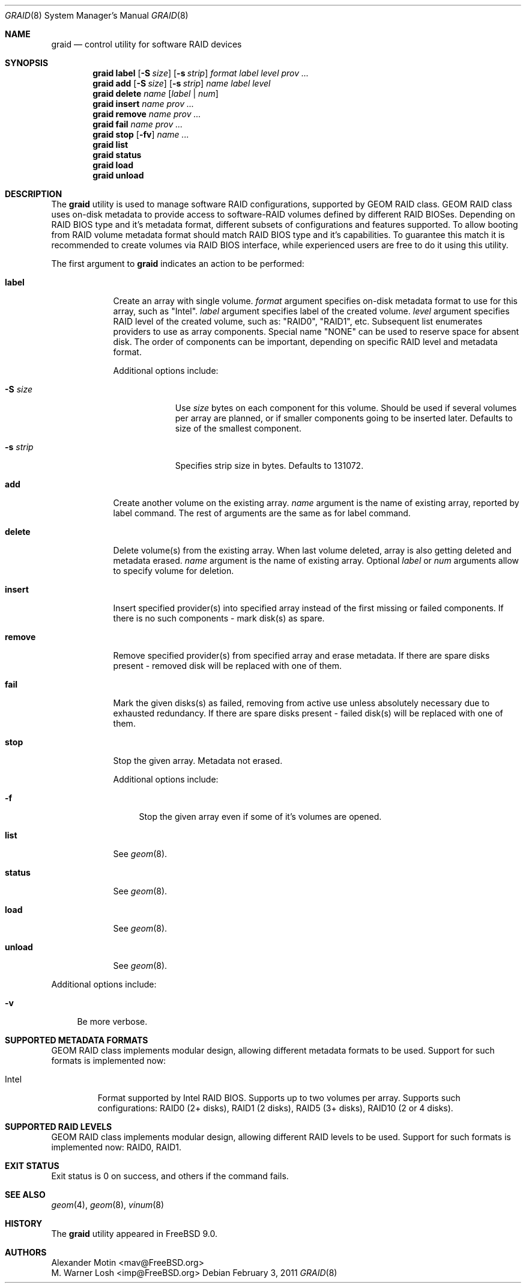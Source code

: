 .\" Copyright (c) 2010 Alexander Motin <mav@FreeBSD.org>
.\" All rights reserved.
.\"
.\" Redistribution and use in source and binary forms, with or without
.\" modification, are permitted provided that the following conditions
.\" are met:
.\" 1. Redistributions of source code must retain the above copyright
.\"    notice, this list of conditions and the following disclaimer.
.\" 2. Redistributions in binary form must reproduce the above copyright
.\"    notice, this list of conditions and the following disclaimer in the
.\"    documentation and/or other materials provided with the distribution.
.\"
.\" THIS SOFTWARE IS PROVIDED BY THE AUTHORS AND CONTRIBUTORS ``AS IS'' AND
.\" ANY EXPRESS OR IMPLIED WARRANTIES, INCLUDING, BUT NOT LIMITED TO, THE
.\" IMPLIED WARRANTIES OF MERCHANTABILITY AND FITNESS FOR A PARTICULAR PURPOSE
.\" ARE DISCLAIMED.  IN NO EVENT SHALL THE AUTHORS OR CONTRIBUTORS BE LIABLE
.\" FOR ANY DIRECT, INDIRECT, INCIDENTAL, SPECIAL, EXEMPLARY, OR CONSEQUENTIAL
.\" DAMAGES (INCLUDING, BUT NOT LIMITED TO, PROCUREMENT OF SUBSTITUTE GOODS
.\" OR SERVICES; LOSS OF USE, DATA, OR PROFITS; OR BUSINESS INTERRUPTION)
.\" HOWEVER CAUSED AND ON ANY THEORY OF LIABILITY, WHETHER IN CONTRACT, STRICT
.\" LIABILITY, OR TORT (INCLUDING NEGLIGENCE OR OTHERWISE) ARISING IN ANY WAY
.\" OUT OF THE USE OF THIS SOFTWARE, EVEN IF ADVISED OF THE POSSIBILITY OF
.\" SUCH DAMAGE.
.\"
.\" $FreeBSD$
.\"
.Dd February 3, 2011
.Dt GRAID 8
.Os
.Sh NAME
.Nm graid
.Nd "control utility for software RAID devices"
.Sh SYNOPSIS
.Nm
.Cm label
.Op Fl S Ar size
.Op Fl s Ar strip
.Ar format
.Ar label
.Ar level
.Ar prov ...
.Nm
.Cm add
.Op Fl S Ar size
.Op Fl s Ar strip
.Ar name
.Ar label
.Ar level
.Nm
.Cm delete
.Ar name
.Op Ar label | Ar num
.Nm
.Cm insert
.Ar name
.Ar prov ...
.Nm
.Cm remove
.Ar name
.Ar prov ...
.Nm
.Cm fail
.Ar name
.Ar prov ...
.Nm
.Cm stop
.Op Fl fv
.Ar name ...
.Nm
.Cm list
.Nm
.Cm status
.Nm
.Cm load
.Nm
.Cm unload
.Sh DESCRIPTION
The
.Nm
utility is used to manage software RAID configurations, supported by GEOM RAID
class.
GEOM RAID class uses on-disk metadata to provide access to software-RAID
volumes defined by different RAID BIOSes.
Depending on RAID BIOS type and it's metadata format, different subsets of
configurations and features supported.
To allow booting from RAID volume metadata format should match RAID BIOS type
and it's capabilities.
To guarantee this match it is recommended to create volumes via RAID BIOS
interface, while experienced users are free to do it using this utility.
.Pp
The first argument to
.Nm
indicates an action to be performed:
.Bl -tag -width ".Cm destroy"
.It Cm label
Create an array with single volume.
.Ar format
argument specifies on-disk metadata format to use for this array,
such as "Intel".
.Ar label
argument specifies label of the created volume.
.Ar level
argument specifies RAID level of the created volume, such as:
"RAID0", "RAID1", etc.
Subsequent list enumerates providers to use as array components.
Special name "NONE" can be used to reserve space for absent disk.
The order of components can be important, depending on specific RAID level
and metadata format.
.Pp
Additional options include:
.Bl -tag -width ".Fl s Ar strip"
.It Fl S Ar size
Use
.Ar size
bytes on each component for this volume.
Should be used if several volumes per array are planned, or if smaller
components going to be inserted later.
Defaults to size of the smallest component.
.It Fl s Ar strip
Specifies strip size in bytes.
Defaults to 131072.
.El
.It Cm add
Create another volume on the existing array.
.Ar name
argument is the name of existing array, reported by label command.
The rest of arguments are the same as for label command.
.It Cm delete
Delete volume(s) from the existing array. When last volume deleted, array is
also getting deleted and metadata erased.
.Ar name
argument is the name of existing array.
Optional
.Ar label
or
.Ar num
arguments allow to specify volume for deletion.
.It Cm insert
Insert specified provider(s) into specified array instead of the first missing
or failed components.
If there is no such components - mark disk(s) as spare.
.It Cm remove
Remove specified provider(s) from specified array and erase metadata.
If there are spare disks present - removed disk will be replaced with one
of them.
.It Cm fail
Mark the given disks(s) as failed, removing from active use unless absolutely
necessary due to exhausted redundancy.
If there are spare disks present - failed disk(s) will be replaced with one
of them.
.It Cm stop
Stop the given array. Metadata not erased.
.Pp
Additional options include:
.Bl -tag -width ".Fl f"
.It Fl f
Stop the given array even if some of it's volumes are opened.
.El
.It Cm list
See
.Xr geom 8 .
.It Cm status
See
.Xr geom 8 .
.It Cm load
See
.Xr geom 8 .
.It Cm unload
See
.Xr geom 8 .
.El
.Pp
Additional options include:
.Bl -tag -width ".Fl v"
.It Fl v
Be more verbose.
.El
.Sh SUPPORTED METADATA FORMATS
GEOM RAID class implements modular design, allowing different metadata formats
to be used. Support for such formats is implemented now:
.Bl -tag -width "Intel"
.It Intel
Format supported by Intel RAID BIOS. Supports up to two volumes per array.
Supports such configurations: RAID0 (2+ disks), RAID1 (2 disks),
RAID5 (3+ disks), RAID10 (2 or 4 disks).
.El
.Sh SUPPORTED RAID LEVELS
GEOM RAID class implements modular design, allowing different RAID levels
to be used. Support for such formats is implemented now: RAID0, RAID1.
.Sh EXIT STATUS
Exit status is 0 on success, and others if the command fails.
.Sh SEE ALSO
.Xr geom 4 ,
.Xr geom 8 ,
.Xr vinum 8
.Sh HISTORY
The
.Nm
utility appeared in
.Fx 9.0 .
.Sh AUTHORS
.An Alexander Motin Aq mav@FreeBSD.org
.An M. Warner Losh Aq imp@FreeBSD.org
